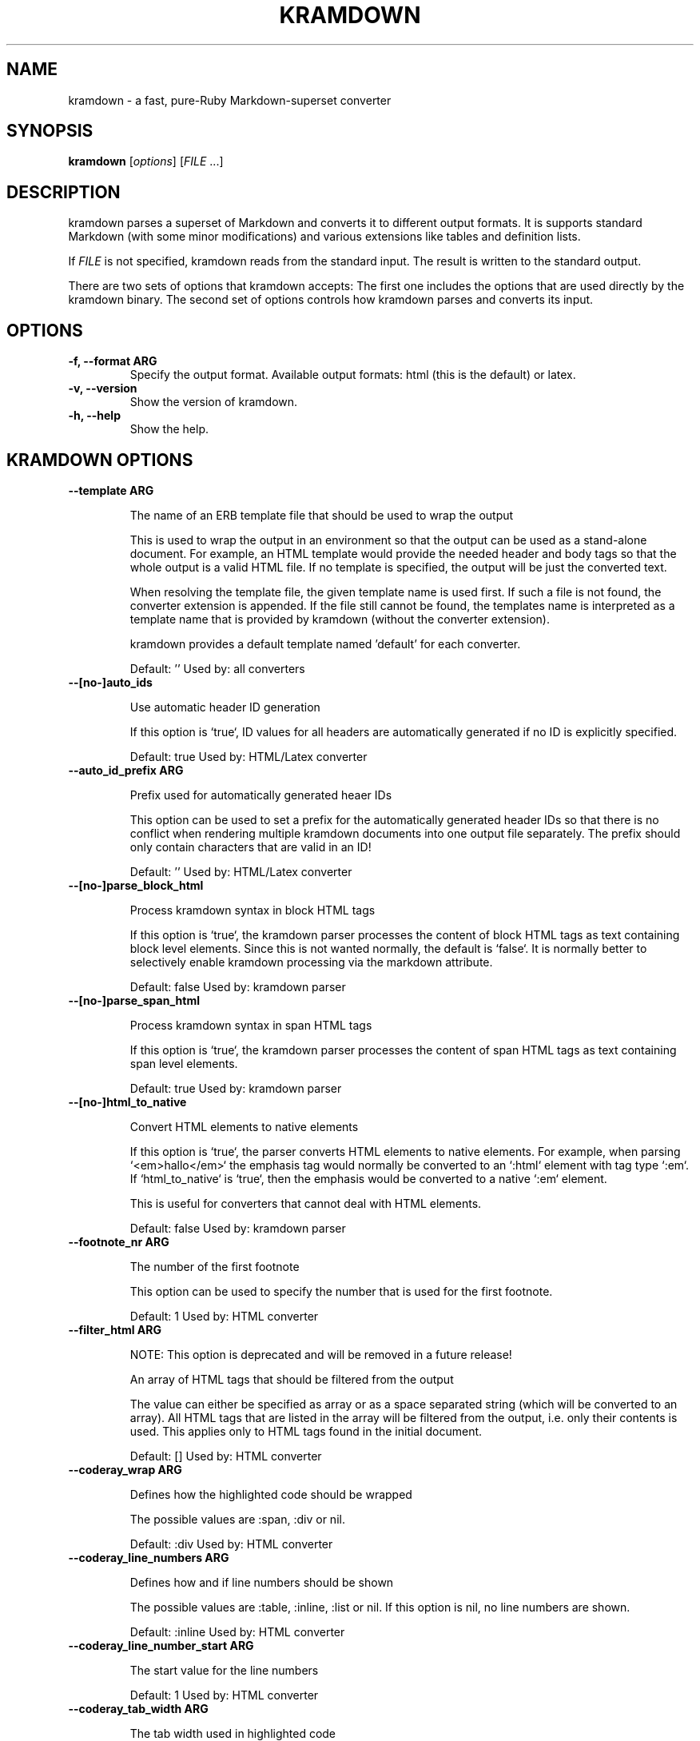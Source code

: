 .TH "KRAMDOWN" 1 "February 2010"
.SH NAME
kramdown \- a fast, pure-Ruby Markdown-superset converter
.SH SYNOPSIS
.B kramdown
[\fIoptions\fR]
[\fIFILE\fR ...]
.SH DESCRIPTION
kramdown parses a superset of Markdown and converts it to different output formats. It is supports
standard Markdown (with some minor modifications) and various extensions like tables and definition
lists.

If \fIFILE\fR is not specified, kramdown reads from the standard input. The result is written to the
standard output.

There are two sets of options that kramdown accepts: The first one includes the options that are
used directly by the kramdown binary. The second set of options controls how kramdown parses and
converts its input.
.SH OPTIONS
.TP
.B \-f, \-\-format ARG
Specify the output format. Available output formats: html (this is the default) or latex.
.TP
.B \-v, \-\-version
Show the version of kramdown.
.TP
.B \-h, \-\-help
Show the help.

.SH KRAMDOWN OPTIONS

.TP
.B \-\-template ARG

The name of an ERB template file that should be used to wrap the output

This is used to wrap the output in an environment so that the output can
be used as a stand-alone document. For example, an HTML template would
provide the needed header and body tags so that the whole output is a
valid HTML file. If no template is specified, the output will be just
the converted text.

When resolving the template file, the given template name is used first.
If such a file is not found, the converter extension is appended. If the
file still cannot be found, the templates name is interpreted as a
template name that is provided by kramdown (without the converter
extension).

kramdown provides a default template named 'default' for each converter.

Default: ''
Used by: all converters


.TP
.B \-\-[no\-]auto_ids

Use automatic header ID generation

If this option is `true`, ID values for all headers are automatically
generated if no ID is explicitly specified.

Default: true
Used by: HTML/Latex converter


.TP
.B \-\-auto_id_prefix ARG

Prefix used for automatically generated heaer IDs

This option can be used to set a prefix for the automatically generated
header IDs so that there is no conflict when rendering multiple kramdown
documents into one output file separately. The prefix should only
contain characters that are valid in an ID!

Default: ''
Used by: HTML/Latex converter


.TP
.B \-\-[no\-]parse_block_html

Process kramdown syntax in block HTML tags

If this option is `true`, the kramdown parser processes the content of
block HTML tags as text containing block level elements. Since this is
not wanted normally, the default is `false`. It is normally better to
selectively enable kramdown processing via the markdown attribute.

Default: false
Used by: kramdown parser


.TP
.B \-\-[no\-]parse_span_html

Process kramdown syntax in span HTML tags

If this option is `true`, the kramdown parser processes the content of
span HTML tags as text containing span level elements.

Default: true
Used by: kramdown parser


.TP
.B \-\-[no\-]html_to_native

Convert HTML elements to native elements

If this option is `true`, the parser converts HTML elements to native
elements. For example, when parsing `<em>hallo</em>` the emphasis tag
would normally be converted to an `:html` element with tag type `:em`.
If `html_to_native` is `true`, then the emphasis would be converted to a
native `:em` element.

This is useful for converters that cannot deal with HTML elements.

Default: false
Used by: kramdown parser


.TP
.B \-\-footnote_nr ARG

The number of the first footnote

This option can be used to specify the number that is used for the first
footnote.

Default: 1
Used by: HTML converter


.TP
.B \-\-filter_html ARG

NOTE: This option is deprecated and will be removed in a future release!

An array of HTML tags that should be filtered from the output

The value can either be specified as array or as a space separated
string (which will be converted to an array). All HTML tags that are
listed in the array will be filtered from the output, i.e. only their
contents is used. This applies only to HTML tags found in the initial
document.

Default: []
Used by: HTML converter


.TP
.B \-\-coderay_wrap ARG

Defines how the highlighted code should be wrapped

The possible values are :span, :div or nil.

Default: :div
Used by: HTML converter


.TP
.B \-\-coderay_line_numbers ARG

Defines how and if line numbers should be shown

The possible values are :table, :inline, :list or nil. If this option is
nil, no line numbers are shown.

Default: :inline
Used by: HTML converter


.TP
.B \-\-coderay_line_number_start ARG

The start value for the line numbers

Default: 1
Used by: HTML converter


.TP
.B \-\-coderay_tab_width ARG

The tab width used in highlighted code

Used by: HTML converter


.TP
.B \-\-coderay_bold_every ARG

Defines how often a line number should be made bold

Default: 10
Used by: HTML converter


.TP
.B \-\-coderay_css ARG

Defines how the highlighted code gets styled

Possible values are :class (CSS classes are applied to the code
elements, one must supply the needed CSS file) or :style (default CSS
styles are directly applied to the code elements).

Default: style
Used by: HTML converter


.SH SEE ALSO
The kramdown website, http://kramdown.rubyforge.org/ for more information, especially on the support
input syntax.
.SH AUTHOR
kramdown was written by Thomas Leitner <t_leitner@gmx.at>.
.PP
This manual page was written by Thomas Leitner <t_leitner@gmx.at>.

